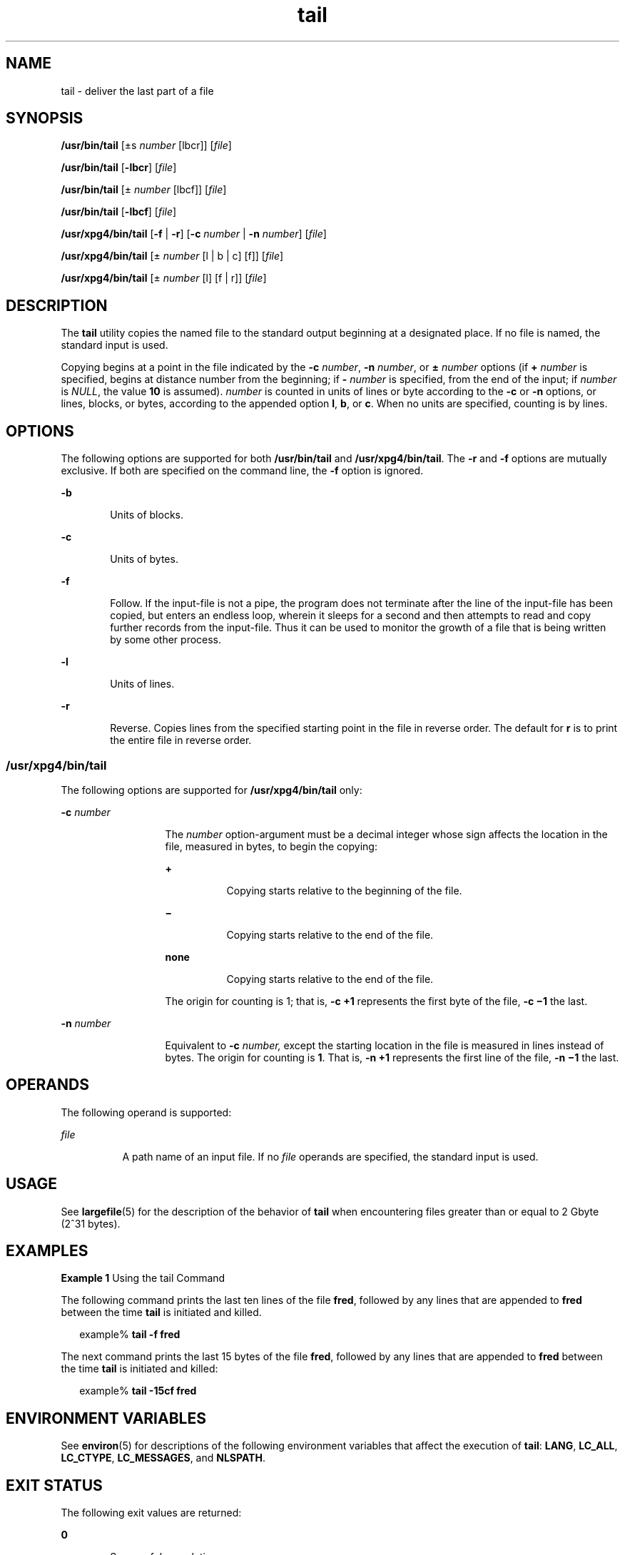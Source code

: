 '\" te
.\" Copyright (c) 2009, 2011, Oracle and/or its affiliates. All rights reserved.
.\" Copyright 1989 AT&T 
.\" Copyright (c) 1992, X/Open Company Limited All Rights Reserved
.\" Portions Copyright (c) 1982-2007 AT&T Knowledge Ventures
.\" Sun Microsystems, Inc. gratefully acknowledges The Open Group for permission to reproduce portions of its copyrighted documentation. Original documentation from The Open Group can be obtained online at http://www.opengroup.org/bookstore/.
.\" The Institute of Electrical and Electronics Engineers and The Open Group, have given us permission to reprint portions of their documentation. In the following statement, the phrase "this text" refers to portions of the system documentation. Portions of this text are reprinted and reproduced in electronic form in the Sun OS Reference Manual, from IEEE Std 1003.1, 2004 Edition, Standard for Information Technology -- Portable Operating System Interface (POSIX), The Open Group Base Specifications Issue 6, Copyright (C) 2001-2004 by the Institute of Electrical and Electronics Engineers, Inc and The Open Group. In the event of any discrepancy between these versions and the original IEEE and The Open Group Standard, the original IEEE and The Open Group Standard is the referee document. The original Standard can be obtained online at http://www.opengroup.org/unix/online.html.  This notice shall appear on any product containing this material.
.TH tail 1 "28 Jul 2011" "SunOS 5.11" "User Commands"
.SH NAME
tail \- deliver the last part of a file
.SH SYNOPSIS
.LP
.nf
\fB/usr/bin/tail\fR [\(+-s \fInumber\fR [lbcr]] [\fIfile\fR]
.fi

.LP
.nf
\fB/usr/bin/tail\fR [\fB-lbcr\fR] [\fIfile\fR]
.fi

.LP
.nf
\fB/usr/bin/tail\fR [\(+- \fInumber\fR [lbcf]] [\fIfile\fR]
.fi

.LP
.nf
\fB/usr/bin/tail\fR [\fB-lbcf\fR] [\fIfile\fR]
.fi

.LP
.nf
\fB/usr/xpg4/bin/tail\fR [\fB-f\fR | \fB-r\fR] [\fB-c\fR \fInumber\fR | \fB-n\fR \fInumber\fR] [\fIfile\fR]
.fi

.LP
.nf
\fB/usr/xpg4/bin/tail\fR [\(+- \fInumber\fR [l | b | c] [f]] [\fIfile\fR]
.fi

.LP
.nf
\fB/usr/xpg4/bin/tail\fR [\(+- \fInumber\fR [l] [f | r]] [\fIfile\fR]
.fi

.SH DESCRIPTION
.sp
.LP
The \fBtail\fR utility copies the named file to the standard output beginning at a designated place. If no file is named, the standard input is used.
.sp
.LP
Copying begins at a point in the file indicated by the \fB-c\fR \fInumber\fR, \fB-n\fR \fInumber\fR, or \fB\(+-\fR \fInumber\fR options (if \fB+\fR \fInumber\fR is specified, begins at distance number from the beginning; if \fB-\fR \fInumber\fR is specified, from the end of the input; if \fInumber\fR is \fINULL\fR, the value \fB10\fR is assumed). \fInumber\fR is counted in units of lines or byte according to the \fB-c\fR or \fB-n\fR options, or lines, blocks, or bytes, according to the appended option \fBl\fR, \fBb\fR, or \fBc\fR. When no units are specified, counting is by lines.
.SH OPTIONS
.sp
.LP
The following options are supported for both \fB/usr/bin/tail\fR and \fB/usr/xpg4/bin/tail\fR. The \fB-r\fR and \fB-f\fR options are mutually exclusive. If both are specified on the command line, the \fB-f\fR option is ignored.
.sp
.ne 2
.mk
.na
\fB\fB-b\fR\fR
.ad
.RS 6n
.rt  
Units of blocks.
.RE

.sp
.ne 2
.mk
.na
\fB\fB-c\fR\fR
.ad
.RS 6n
.rt  
Units of bytes.
.RE

.sp
.ne 2
.mk
.na
\fB\fB-f\fR\fR
.ad
.RS 6n
.rt  
Follow. If the input-file is not a pipe, the program does not terminate after the line of the input-file has been copied, but enters an endless loop, wherein it sleeps for a second and then attempts to read and copy further records from the input-file. Thus it can be used to monitor the growth of a file that is being written by some other process.
.RE

.sp
.ne 2
.mk
.na
\fB\fB-l\fR\fR
.ad
.RS 6n
.rt  
Units of lines.
.RE

.sp
.ne 2
.mk
.na
\fB\fB-r\fR\fR
.ad
.RS 6n
.rt  
Reverse. Copies lines from the specified starting point in the file in reverse order. The default for \fBr\fR is to print the entire file in reverse order.
.RE

.SS "/usr/xpg4/bin/tail"
.sp
.LP
The following options are supported for \fB/usr/xpg4/bin/tail\fR only:
.sp
.ne 2
.mk
.na
\fB\fB-c\fR \fInumber\fR\fR
.ad
.RS 13n
.rt  
The \fInumber\fR option-argument must be a decimal integer whose sign affects the location in the file, measured in bytes, to begin the copying:
.sp
.ne 2
.mk
.na
\fB\fB+\fR\fR
.ad
.RS 8n
.rt  
Copying starts relative to the beginning of the file.
.RE

.sp
.ne 2
.mk
.na
\fB\fB\(mi\fR\fR
.ad
.RS 8n
.rt  
Copying starts relative to the end of the file.
.RE

.sp
.ne 2
.mk
.na
\fBnone\fR
.ad
.RS 8n
.rt  
Copying starts relative to the end of the file.
.RE

The origin for counting is 1; that is, \fB\fR\fB-c\fR \fB+1\fR represents the first byte of the file, \fB\fR\fB-c\fR \fB\(mi1\fR the last.
.RE

.sp
.ne 2
.mk
.na
\fB\fB-n\fR \fInumber\fR\fR
.ad
.RS 13n
.rt  
Equivalent to \fB-c\fR \fInumber,\fR except the starting location in the file is measured in lines instead of bytes. The origin for counting is \fB1\fR. That is, \fB-n\fR \fB+1\fR represents the first line of the file, \fB-n\fR \fB\(mi1\fR the last.
.RE

.SH OPERANDS
.sp
.LP
The following operand is supported:
.sp
.ne 2
.mk
.na
\fB\fIfile\fR\fR
.ad
.RS 8n
.rt  
A path name of an input file. If no \fIfile\fR operands are specified, the standard input is used.
.RE

.SH USAGE
.sp
.LP
See \fBlargefile\fR(5) for the description of the behavior of \fBtail\fR when encountering files greater than or equal to 2 Gbyte (2^31 bytes).
.SH EXAMPLES
.LP
\fBExample 1 \fRUsing the tail Command
.sp
.LP
The following command prints the last ten lines of the file \fBfred\fR, followed by any lines that are appended to \fBfred\fR between the time \fBtail\fR is initiated and killed.

.sp
.in +2
.nf
example% \fBtail -f fred\fR
.fi
.in -2
.sp

.sp
.LP
The next command prints the last 15 bytes of the file \fBfred\fR, followed by any lines that are appended to \fBfred\fR between the time \fBtail\fR is initiated and killed:

.sp
.in +2
.nf
example% \fBtail -15cf fred\fR
.fi
.in -2
.sp

.SH ENVIRONMENT VARIABLES
.sp
.LP
See \fBenviron\fR(5) for descriptions of the following environment variables that affect the execution of \fBtail\fR: \fBLANG\fR, \fBLC_ALL\fR, \fBLC_CTYPE\fR, \fBLC_MESSAGES\fR, and \fBNLSPATH\fR.
.SH EXIT STATUS
.sp
.LP
The following exit values are returned:
.sp
.ne 2
.mk
.na
\fB\fB0\fR\fR
.ad
.RS 6n
.rt  
Successful completion.
.RE

.sp
.ne 2
.mk
.na
\fB\fB>0\fR\fR
.ad
.RS 6n
.rt  
An error occurred.
.RE

.SH ATTRIBUTES
.sp
.LP
See \fBattributes\fR(5) for descriptions of the following attributes:
.SS "/usr/bin/tail"
.sp

.sp
.TS
tab() box;
cw(2.75i) |cw(2.75i) 
lw(2.75i) |lw(2.75i) 
.
ATTRIBUTE TYPEATTRIBUTE VALUE
_
Availabilitysystem/core-os
_
CSIEnabled
.TE

.SS "/usr/xpg4/bin/tail"
.sp

.sp
.TS
tab() box;
cw(2.75i) |cw(2.75i) 
lw(2.75i) |lw(2.75i) 
.
ATTRIBUTE TYPEATTRIBUTE VALUE
_
Availabilitysystem/xopen/xcu4
_
CSIEnabled
_
Interface StabilityCommitted
_
StandardSee \fBstandards\fR(5).
.TE

.SH SEE ALSO
.sp
.LP
\fBcat\fR(1), \fBhead\fR(1), \fBmore\fR(1), \fBpg\fR(1), \fBdd\fR(1M), \fBattributes\fR(5), \fBenviron\fR(5), \fBlargefile\fR(5), \fBstandards\fR(5)
.SH NOTES
.sp
.LP
Piped tails relative to the end of the file are stored in a buffer, and thus are limited in length. Various kinds of anomalous behavior can happen with character special files.
